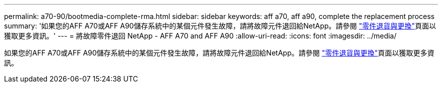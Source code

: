 ---
permalink: a70-90/bootmedia-complete-rma.html 
sidebar: sidebar 
keywords: aff a70, aff a90, complete the replacement process 
summary: '如果您的AFF A70或AFF A90儲存系統中的某個元件發生故障，請將故障元件退回給NetApp。請參閱 https://mysupport.netapp.com/site/info/rma["零件退貨與更換"]頁面以獲取更多資訊。' 
---
= 將故障零件退回 NetApp - AFF A70 and AFF A90
:allow-uri-read: 
:icons: font
:imagesdir: ../media/


[role="lead"]
如果您的AFF A70或AFF A90儲存系統中的某個元件發生故障，請將故障元件退回給NetApp。請參閱 https://mysupport.netapp.com/site/info/rma["零件退貨與更換"]頁面以獲取更多資訊。
